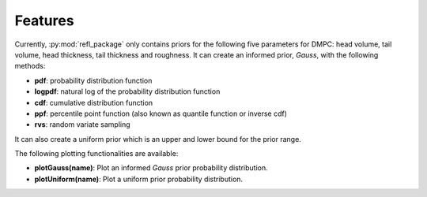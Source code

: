 .. _features_chapter:

=============================
Features
=============================

Currently, :py:mod:`refl_package` only contains priors for the following five parameters for DMPC: head volume, tail volume, head thickness, tail thickness and roughness. It can create an informed prior, *Gauss*, with the following methods:

* **pdf**: probability distribution function
* **logpdf**: natural log of the probability distribution function
* **cdf**: cumulative distribution function
* **ppf**: percentile point function (also known as quantile function or inverse cdf)
* **rvs**: random variate sampling

It can also create a uniform prior which is an upper and lower bound for the prior range. 

The following plotting functionalities are available:

* **plotGauss(name)**: Plot an informed *Gauss* prior probability distribution.
* **plotUniform(name)**: Plot a uniform prior probability distribution. 


